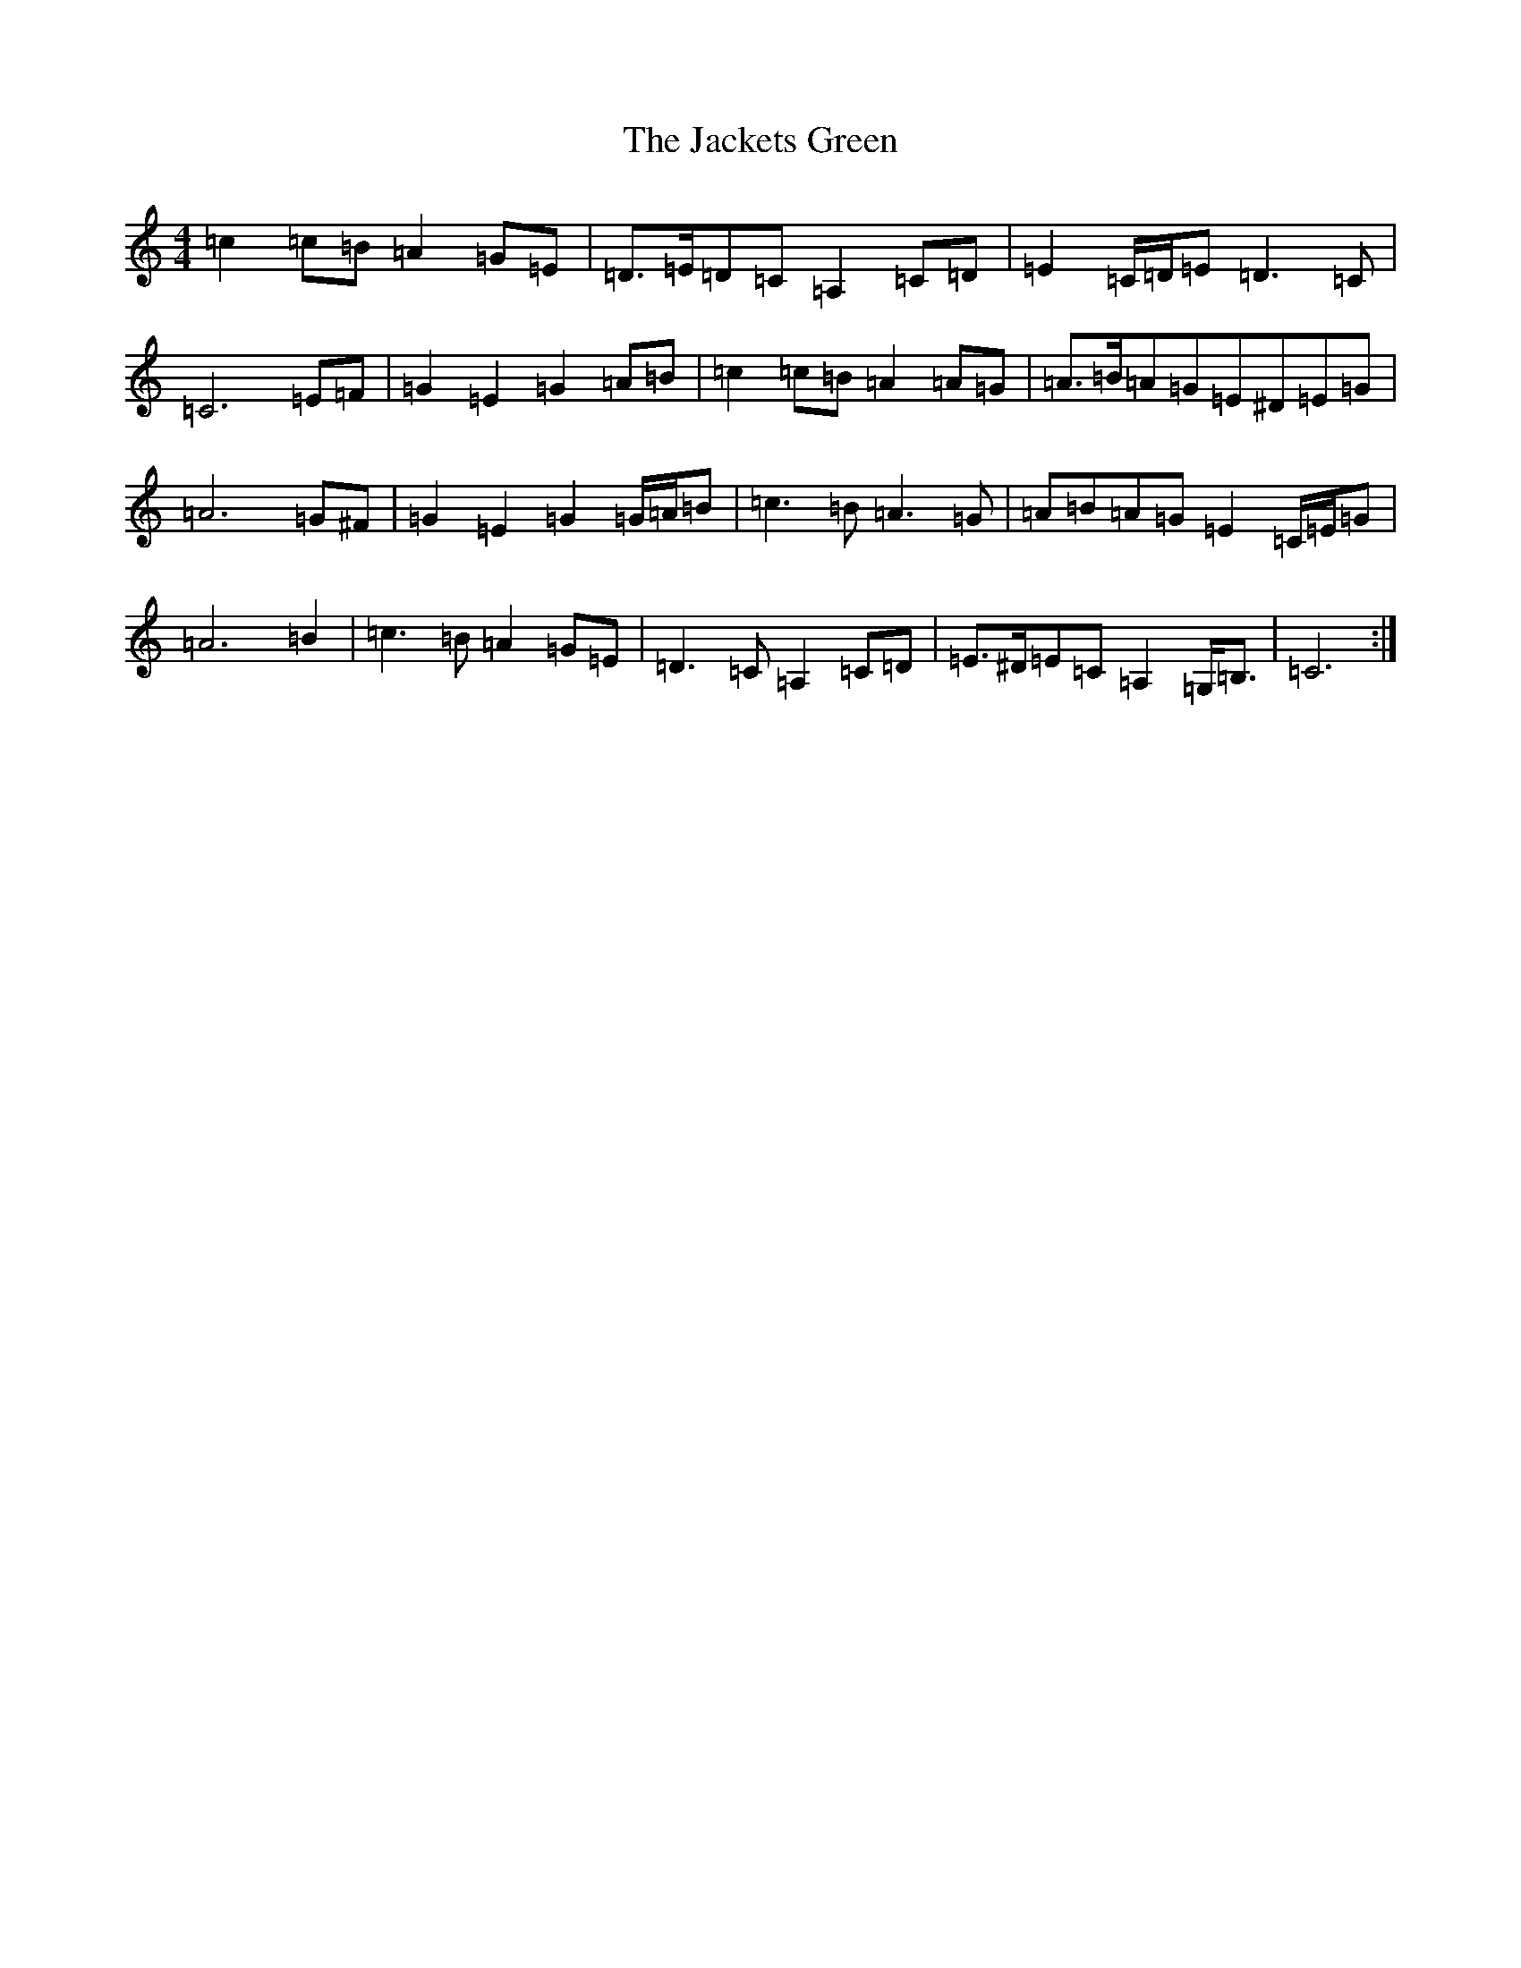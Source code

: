 X: 10107
T: Jackets Green, The
S: https://thesession.org/tunes/8683#setting8683
Z: D Major
R: march
M: 4/4
L: 1/8
K: C Major
=c2=c=B=A2=G=E|=D>=E=D=C=A,2=C=D|=E2=C/2=D/2=E=D3=C|=C6=E=F|=G2=E2=G2=A=B|=c2=c=B=A2=A=G|=A>=B=A=G=E^D=E=G|=A6=G^F|=G2=E2=G2=G/2=A/2=B|=c3=B=A3=G|=A=B=A=G=E2=C/2=E/2=G|=A6=B2|=c3=B=A2=G=E|=D3=C=A,2=C=D|=E>^D=E=C=A,2=G,<=B,|=C6:|